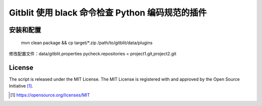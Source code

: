 Gitblit 使用 black 命令检查 Python 编码规范的插件
========================================

安装和配置
------------

    mvn clean package && cp target/*.zip /path/to/gitblit/data/plugins


修改配置文件：data/gitblit.properties
pycheck.repositories = project1.git,project2.git

License
-------

The script is released under the MIT License.  The MIT License is registered
with and approved by the Open Source Initiative [1]_.

.. [1] https://opensource.org/licenses/MIT

